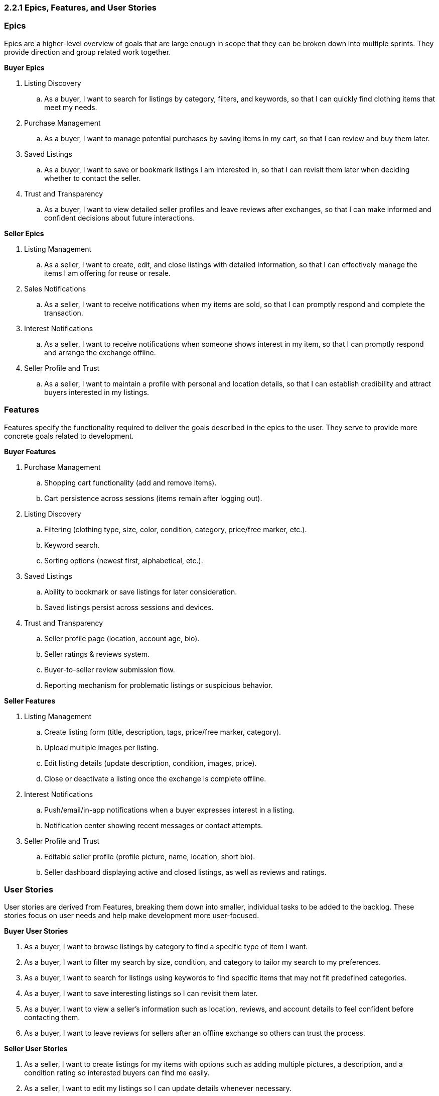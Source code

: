 === *2.2.1 Epics, Features, and User Stories*

=== *Epics*
Epics are a [.changed]#higher-level# overview of goals that are large enough in scope that they can be broken down into multiple sprints. They provide direction and group related work together.

*Buyer Epics*

. [.changed]#Listing Discovery#  
.. [.changed]#As a buyer, I want to search for listings by category, filters, and keywords, so that I can quickly find clothing items that meet my needs.#  
. [removed]#Purchase Management#
.. [removed]#As a buyer, I want to manage potential purchases by saving items in my cart, so that I can review and buy them later.#
. [.added]#Saved Listings#  
.. [.added]#As a buyer, I want to save or bookmark listings I am interested in, so that I can revisit them later when deciding whether to contact the seller.#  

. Trust and Transparency 
.. [.changed]#As a buyer, I want to view detailed seller profiles and leave reviews after exchanges, so that I can make informed and confident decisions about future interactions.#  

*Seller Epics*

. Listing Management 
.. [.changed]#As a seller, I want to create, edit, and close listings with detailed information, so that I can effectively manage the items I am offering for reuse or resale.#  
. [.removed]#Sales Notifications#
.. [.removed]#As a seller, I want to receive notifications when my items are sold, so that I can promptly respond and complete the transaction.#
. [.added]#Interest Notifications# 
.. [.added]#As a seller, I want to receive notifications when someone shows interest in my item, so that I can promptly respond and arrange the exchange offline.#

. Seller Profile and Trust  
.. As a seller, I want to maintain a profile with personal and location details, so that I can establish credibility and attract buyers interested in my listings.  


// =================================================================

=== *Features*

Features specify the functionality required to deliver the goals described in the epics to the user. They serve to provide more concrete goals related to development.

*Buyer Features*

. [.removed]#Purchase Management#
.. [.removed]#Shopping cart functionality (add and remove items).#
.. [.removed]#Cart persistence across sessions (items remain after logging out).#

. [.added]#Listing Discovery# 
.. [.added]#Filtering (clothing type, size, color, condition, category, price/free marker, etc.).#
.. [.added]#Keyword search.#  
.. [.added]#Sorting options (newest first, alphabetical, etc.).#

. [.added]#Saved Listings#  
.. [.added]#Ability to bookmark or save listings for later consideration.#  
.. [.added]#Saved listings persist across sessions and devices.#  

. Trust and Transparency  
.. Seller profile page (location, account age, bio).  
.. Seller ratings & reviews system.  
.. Buyer-to-seller review submission flow.
.. [.changed]#Reporting mechanism for problematic listings or suspicious behavior.#

*Seller Features*

. Listing Management 
.. [.changed]#Create listing form (title, description, tags, price/free marker, category).#  
.. [.changed]#Upload multiple images per listing.#  
.. [.changed]#Edit listing details (update description, condition, images, price).#  
.. [.changed]#Close or deactivate a listing once the exchange is complete offline.#

. [.changed]#Interest Notifications# 
.. [.changed]#Push/email/in-app notifications when a buyer expresses interest in a listing.#  
.. [.changed]#Notification center showing recent messages or contact attempts.#  
. Seller Profile and Trust  
.. [.changed]#Editable seller profile (profile picture, name, location, short bio).#  
.. [.change]#Seller dashboard displaying active and closed listings, as well as reviews and ratings.# 

// =================================================================

=== *User Stories*

User stories are derived from Features, breaking them down into smaller, individual tasks to be added to the backlog. These stories focus on user needs and help make development more user-focused.

*Buyer User Stories*

. As a buyer, I want to browse listings by category to find a specific type of item I want.  
. As a buyer, I want to filter my search by [.changed]#size, condition, and category to tailor my search to my preferences.#  
. [.changed]#As a buyer, I want to search for listings using keywords to find specific items that may not fit predefined categories.#  
. [.changed]#As a buyer, I want to save interesting listings so I can revisit them later.# 
. [.changed]#As a buyer, I want to view a seller’s information such as location, reviews, and account details to feel confident before contacting them.#  
. [.changed]#As a buyer, I want to leave reviews for sellers after an offline exchange so others can trust the process.#  

*Seller User Stories*

. As a seller, I want to create listings for my items with options such as adding multiple pictures, a description, [.changed]#and a condition rating so interested buyers can find me easily.#  
. As a seller, I want to edit my listings so I can update details whenever necessary. 
. [.changed]# As a seller, I want to close listings once the item is exchanged offline so the system stays accurate.#  
. [.changed]#As a seller, I want to receive notifications when someone contacts me about a listing so I can respond quickly.#  
. As a seller, I want to provide information on my profile such as my name and location to increase trust with buyers.  
